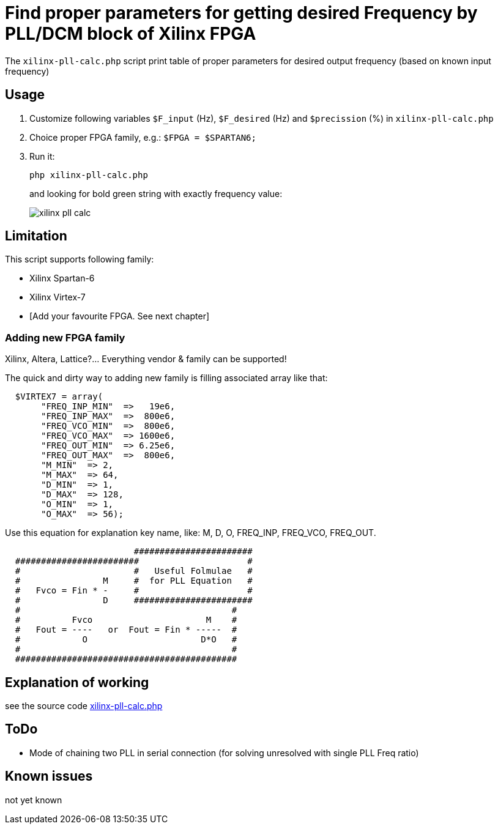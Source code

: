 = Find proper parameters for getting desired Frequency by PLL/DCM block of Xilinx FPGA

The `xilinx-pll-calc.php` script print table of proper parameters for desired output frequency (based on known input frequency)  


== Usage

. Customize following variables `$F_input` (Hz), `$F_desired` (Hz) and `$precission` (%) in `xilinx-pll-calc.php`
. Choice proper FPGA family, e.g.: `$FPGA = $SPARTAN6;`
. Run it:
+
```
php xilinx-pll-calc.php
```
+
and looking for bold green string with exactly frequency value:
+
image::/image/xilinx-pll-calc.png?raw=true[]

== Limitation

This script supports following family:

* Xilinx Spartan-6
* Xilinx Virtex-7
* [Add your favourite FPGA. See next chapter]


=== Adding new FPGA family

Xilinx, Altera, Lattice?... Everything vendor & family can be supported!

The quick and dirty way to adding new family is filling associated array like that:
```
  $VIRTEX7 = array(       
       "FREQ_INP_MIN"  =>   19e6,
       "FREQ_INP_MAX"  =>  800e6,
       "FREQ_VCO_MIN"  =>  800e6,
       "FREQ_VCO_MAX"  => 1600e6,
       "FREQ_OUT_MIN"  => 6.25e6,
       "FREQ_OUT_MAX"  =>  800e6,
       "M_MIN"  => 2,
       "M_MAX"  => 64,
       "D_MIN"  => 1,
       "D_MAX"  => 128,
       "O_MIN"  => 1,
       "O_MAX"  => 56);
```

Use this equation for explanation key name, like: M, D, O, FREQ_INP, FREQ_VCO, FREQ_OUT.
```
                         #######################
  ########################                     #
  #                      #   Useful Folmulae   #
  #                M     #  for PLL Equation   #  
  #   Fvco = Fin * -     #                     #  
  #                D     #######################
  #                                         #
  #          Fvco                      M    #
  #   Fout = ----   or  Fout = Fin * -----  # 
  #            O                      D*O   #
  #                                         #
  ###########################################
```


== Explanation of working

see the source code link:xilinx-pll-calc.php[]

== ToDo

* Mode of chaining two PLL in serial connection (for solving unresolved with single PLL Freq ratio)

== Known issues

not yet known
